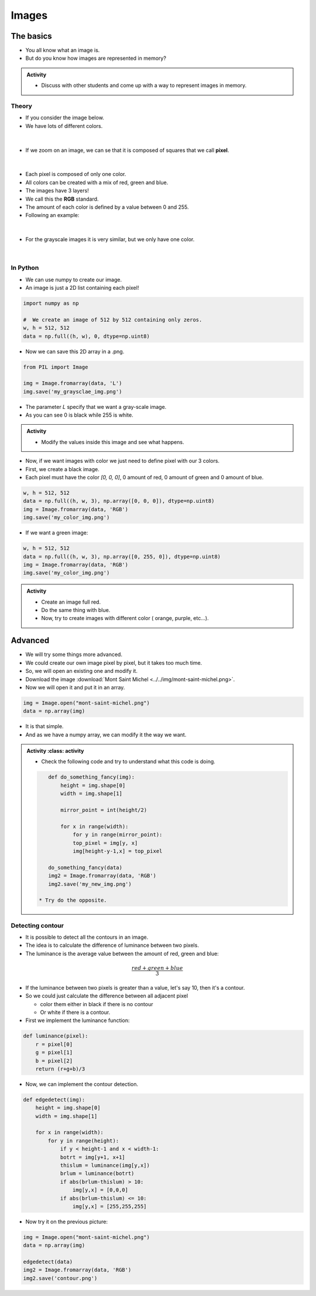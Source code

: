 ******
Images
******

The basics
==========

*  You all know what an image is.
*  But do you know how images are represented in memory?

.. admonition:: Activity
    :class: activity
    
    *  Discuss with other students and come up with a way to represent images in memory.

Theory
------

*  If you consider the image below.
*  We have lots of different colors.

.. figure:: ../../img/mont-saint-michel.png
    :align: center
    :width: 70%

|

*  If we zoom on an image, we can se that it is composed of squares that we call **pixel**.

.. figure:: ../../img/pixel_img.png
    :align: center
    :width: 70%

|

*  Each pixel is composed of only one color.
*  All colors can be created with a mix of red, green and blue.
*  The images have 3 layers!
*  We call this the **RGB** standard.
*  The amount of each color is defined by a value between 0 and 255.
*  Following an example:

.. figure:: ../../img/colorpixels.png
    :align: center

|

*  For the grayscale images it is very similar, but we only have one color.

.. figure:: ../../img/grayscale.png
    :align: center

|

In Python
---------

*  We can use numpy to create our image.
*  An image is just a 2D list containing each pixel!

.. code-block:: python

    import numpy as np

    #  We create an image of 512 by 512 containing only zeros.
    w, h = 512, 512
    data = np.full((h, w), 0, dtype=np.uint8)

*  Now we can save this 2D array in a .png.

.. code-block:: python

    from PIL import Image

    img = Image.fromarray(data, 'L')
    img.save('my_graysclae_img.png')

*  The parameter `L` specify that we want a gray-scale image.
*  As you can see 0 is black while 255 is white.

.. admonition:: Activity
    :class: activity

    *  Modify the values inside this image and see what happens.

*  Now, if we want images with color we just need to define pixel with our 3 colors.
*  First, we create a black image.
*  Each pixel must have the color `[0, 0, 0]`, 0 amount of red, 0 amount of green and 0 amount of blue.

.. code-block:: python

    w, h = 512, 512
    data = np.full((h, w, 3), np.array([0, 0, 0]), dtype=np.uint8)
    img = Image.fromarray(data, 'RGB')
    img.save('my_color_img.png')

* If we want a green image:

.. code-block:: python

    w, h = 512, 512
    data = np.full((h, w, 3), np.array([0, 255, 0]), dtype=np.uint8)
    img = Image.fromarray(data, 'RGB')
    img.save('my_color_img.png')

.. admonition:: Activity
    :class: activity
    
    *  Create an image full red.
    *  Do the same thing with blue.
    *  Now, try to create images with different color ( orange, purple, etc...).

Advanced
========

*  We will try some things more advanced.
*  We could create our own image pixel by pixel, but it takes too much time.
*  So, we will open an existing one and modify it.
*  Download the image :download:`Mont Saint Michel <../../img/mont-saint-michel.png>`.
*  Now we will open it and put it in an array.


.. code-block::

    img = Image.open("mont-saint-michel.png")
    data = np.array(img)

*  It is that simple.
*  And as we have a numpy array, we can modify it the way we want.

.. admonition:: Activity
    :class: activity

   *  Check the following code and try to understand what this code is doing.

   .. code-block:: python

       def do_something_fancy(img):
           height = img.shape[0]
           width = img.shape[1]

           mirror_point = int(height/2)

           for x in range(width):
               for y in range(mirror_point):
               top_pixel = img[y, x]
               img[height-y-1,x] = top_pixel
       
       do_something_fancy(data)
       img2 = Image.fromarray(data, 'RGB')
       img2.save('my_new_img.png')

    * Try do the opposite.

Detecting contour
-----------------

*  It is possible to detect all the contours in an image.
*  The idea is to calculate the difference of luminance between two pixels.
*  The luminance is the average value between the amount of red, green and blue:

.. math::

    \frac{red + green + blue}{3}

*  If the luminance between two pixels is greater than a value, let's say 10, then it's a contour.
*  So we could just calculate the difference between all adjacent pixel 

   *  color them either in black if there is no contour
   *  Or white if there is a contour.

*  First we implement the luminance function:

.. code-block:: python
    :class: activity

    def luminance(pixel):
        r = pixel[0]
        g = pixel[1]
        b = pixel[2]
        return (r+g+b)/3

*  Now, we can implement the contour detection.

.. code-block:: python

    def edgedetect(img):
        height = img.shape[0]
        width = img.shape[1]

        for x in range(width):
            for y in range(height):
                if y < height-1 and x < width-1:
                botrt = img[y+1, x+1]
                thislum = luminance(img[y,x])
                brlum = luminance(botrt)
                if abs(brlum-thislum) > 10:
                    img[y,x] = [0,0,0]
                if abs(brlum-thislum) <= 10:
                    img[y,x] = [255,255,255]

*  Now try it on the previous picture:

.. code-block:: python

    img = Image.open("mont-saint-michel.png")
    data = np.array(img)

    edgedetect(data)
    img2 = Image.fromarray(data, 'RGB')
    img2.save('contour.png')










